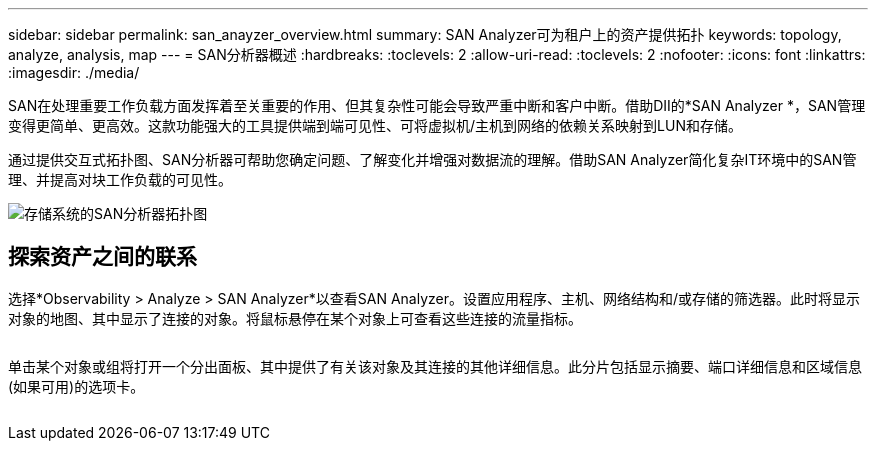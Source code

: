 ---
sidebar: sidebar 
permalink: san_anayzer_overview.html 
summary: SAN Analyzer可为租户上的资产提供拓扑 
keywords: topology, analyze, analysis, map 
---
= SAN分析器概述
:hardbreaks:
:toclevels: 2
:allow-uri-read: 
:toclevels: 2
:nofooter: 
:icons: font
:linkattrs: 
:imagesdir: ./media/


[role="lead"]
SAN在处理重要工作负载方面发挥着至关重要的作用、但其复杂性可能会导致严重中断和客户中断。借助DII的*SAN Analyzer *，SAN管理变得更简单、更高效。这款功能强大的工具提供端到端可见性、可将虚拟机/主机到网络的依赖关系映射到LUN和存储。

通过提供交互式拓扑图、SAN分析器可帮助您确定问题、了解变化并增强对数据流的理解。借助SAN Analyzer简化复杂IT环境中的SAN管理、并提高对块工作负载的可见性。

image:san_analyzer_example_with_panel.png["存储系统的SAN分析器拓扑图"]



== 探索资产之间的联系

选择*Observability > Analyze > SAN Analyzer*以查看SAN Analyzer。设置应用程序、主机、网络结构和/或存储的筛选器。此时将显示对象的地图、其中显示了连接的对象。将鼠标悬停在某个对象上可查看这些连接的流量指标。

image:san_analyzer_traffic_metrics.png[""]

单击某个对象或组将打开一个分出面板、其中提供了有关该对象及其连接的其他详细信息。此分片包括显示摘要、端口详细信息和区域信息(如果可用)的选项卡。

image:san_analyzer_slideout_example.png[""]
